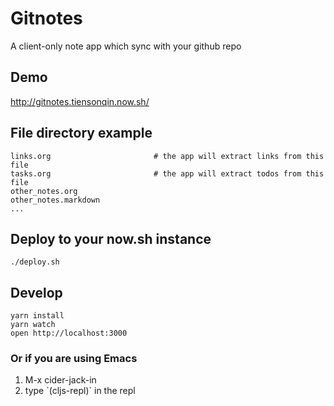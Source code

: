 * Gitnotes
  A client-only note app which sync with your github repo

** Demo
   http://gitnotes.tiensonqin.now.sh/


** File directory example
   #+BEGIN_SRC shell
     links.org                       # the app will extract links from this file
     tasks.org                       # the app will extract todos from this file
     other_notes.org
     other_notes.markdown
     ...
   #+END_SRC


** Deploy to your now.sh instance
   #+BEGIN_SRC shell
     ./deploy.sh
   #+END_SRC

** Develop
   #+BEGIN_SRC shell
     yarn install
     yarn watch
     open http://localhost:3000
   #+END_SRC

*** Or if you are using Emacs
    1. M-x cider-jack-in
    2. type `(cljs-repl)` in the repl
